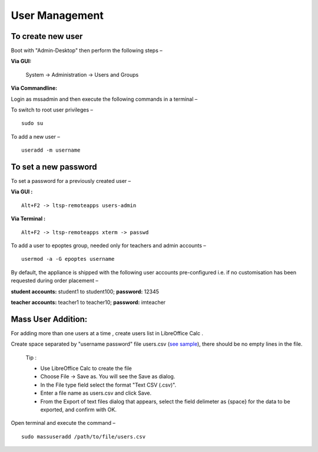 .. _user-management:

User Management
===============

To create new user 
-----------------------

Boot with "Admin-Desktop" then perform the following steps –

**Via GUI:**
 
 System → Administration → Users and Groups

**Via Commandline:**

Login as mssadmin and then execute the following commands in a terminal –

To switch to root user privileges –
::
 
 sudo su

To add a new user –
::

 useradd -m username

To set a new password 
-----------------------

To set a password for a previously created user –

**Via GUI :**
::
 
 Alt+F2 -> ltsp-remoteapps users-admin

**Via Terminal :**
::
 
 Alt+F2 -> ltsp-remoteapps xterm -> passwd

To add a user to epoptes group, needed only for teachers and admin accounts –
::
 
 usermod -a -G epoptes username

By default, the appliance is shipped with the following user accounts pre-configured i.e. if no customisation has been requested during order placement –

**student accounts:** student1 to student100; **password:** 12345

**teacher accounts:** teacher1 to teacher10; **password:** imteacher

Mass User Addition:
-------------------

For adding more than one users at a time , create users list in LibreOffice Calc .

Create space separated by "username password" file users.csv (`see sample <https://docs.google.com/spreadsheets/d/1Z7EyS8XjG1j0OxHe8-w_S8ysnXUDn97Ux1-ib4gGoeQ/edit?usp=sharing>`_), there should be no empty lines in the file. 

	Tip : 

	* Use LibreOffice Calc to create the file

	* Choose File -> Save as. You will see the Save as dialog.

	* In the File type field select the format "Text CSV (.csv)".

	* Enter a file name as users.csv and click Save.

	* From the Export of text files dialog that appears, select the field delimeter as {space} for the data to be exported, and confirm with OK.


Open terminal and execute the command –
::

 sudo massuseradd /path/to/file/users.csv
